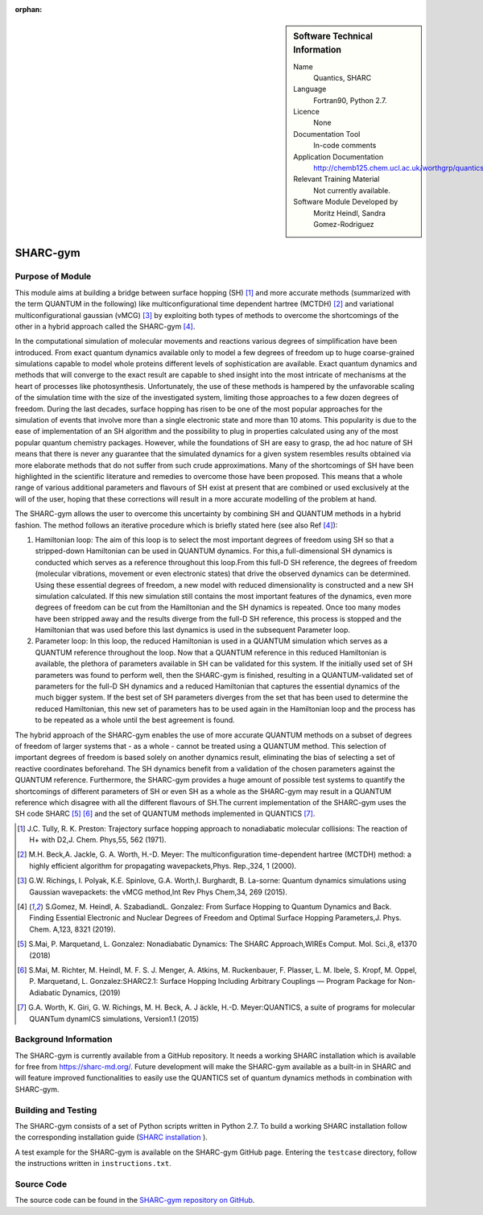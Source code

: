 ..  In ReStructured Text (ReST) indentation and spacing are very important (it is how ReST knows what to do with your
    document). For ReST to understand what you intend and to render it correctly please to keep the structure of this
    template. Make sure that any time you use ReST syntax (such as for ".. sidebar::" below), it needs to be preceded
    and followed by white space (if you see warnings when this file is built they this is a common origin for problems).

..  We allow the template to be standalone, so that the library maintainers add it in the right place

:orphan:

..  Firstly, let's add technical info as a sidebar and allow text below to wrap around it. This list is a work in
    progress, please help us improve it. We use *definition lists* of ReST_ to make this readable.

..  sidebar:: Software Technical Information

  Name
    Quantics, SHARC

  Language
    Fortran90, Python 2.7.

  Licence
    None

  Documentation Tool
    In-code comments

  Application Documentation
    http://chemb125.chem.ucl.ac.uk/worthgrp/quantics/doc/quantics/input.html

  Relevant Training Material
    Not currently available.

  Software Module Developed by
    Moritz Heindl, Sandra Gomez-Rodriguez


..  In the next line you have the name of how this module will be referenced in the main documentation (which you  can
    reference, in this case, as ":ref:`example`"). You *MUST* change the reference below from "example" to something
    unique otherwise you will cause cross-referencing errors. The reference must come right before the heading for the
    reference to work (so don't insert a comment between).

.. _sharc_gym:

#########
SHARC-gym
#########

Purpose of Module
_________________

.. Keep the helper text below around in your module by just adding "..  " in front of it, which turns it into a comment

This module aims at building a bridge between surface hopping (SH) [1]_ and more accurate
methods (summarized with the term QUANTUM in the following) like
multiconfigurational time dependent hartree (MCTDH) [2]_ and variational
multiconfigurational gaussian (vMCG) [3]_ by exploiting both types of methods
to overcome the shortcomings of the other in a hybrid approach called the SHARC-gym [4]_.

In the computational simulation of molecular movements and reactions various degrees of
simplification have been introduced.  From exact quantum dynamics available only to model
a few degrees of freedom up to huge coarse-grained simulations capable to model whole
proteins different levels of sophistication are available.  Exact quantum dynamics and
methods that will converge to the exact result are capable to shed insight into the most
intricate of mechanisms at  the  heart  of  processes  like  photosynthesis.   Unfortunately,
the  use  of  these  methods  is hampered by the unfavorable scaling of the simulation time
with the size of the investigated system, limiting those approaches to a few dozen degrees
of freedom.  During the last decades, surface hopping has risen to be one of the most
popular approaches for the simulation of events that involve more than a single
electronic state and more than 10 atoms.  This popularity is due to the ease of
implementation of an SH algorithm and the possibility to plug in properties
calculated using any of the most popular quantum chemistry packages.  However,
while the foundations of SH are easy to grasp, the ad hoc nature of SH means that
there is never any guarantee that the simulated dynamics for a given system resembles
results obtained via more elaborate methods that do not suffer from such crude approximations.
Many of the shortcomings of SH have been highlighted in the scientific literature and
remedies to overcome those have been proposed.  This means that a whole range of various
additional parameters and flavours of SH exist at present that are combined
or used exclusively at the will of the user, hoping that these corrections will result
in a more accurate modelling of the problem at hand.

The SHARC-gym allows the user to overcome this uncertainty by combining SH and QUANTUM
methods in a hybrid fashion.  The method follows an iterative procedure which is briefly
stated here (see also Ref [4]_):

1. Hamiltonian loop: The aim of this loop is to select the most important degrees of
   freedom using SH so that a stripped-down Hamiltonian can be used in QUANTUM dynamics.
   For this,a full-dimensional SH dynamics is conducted which serves as a reference
   throughout this loop.From this full-D SH reference, the degrees of freedom (molecular
   vibrations, movement or even electronic states) that drive the observed dynamics can be
   determined.  Using these essential degrees of freedom,  a new model with reduced
   dimensionality is constructed and a new SH simulation calculated.  If this new
   simulation still contains the most important features of the dynamics, even more
   degrees of freedom can be cut from the Hamiltonian and the SH dynamics is repeated.
   Once too many modes have been stripped away and the results diverge from the full-D SH
   reference, this process is stopped and the Hamiltonian that was used before this last
   dynamics is used in the subsequent Parameter loop.

2. Parameter loop:  In this loop, the reduced Hamiltonian is used in a QUANTUM simulation
   which serves as a QUANTUM reference throughout the loop.  Now that a QUANTUM reference
   in this reduced Hamiltonian is available, the plethora of parameters available in SH
   can be validated for this system. If the initially used set of SH parameters was found
   to perform well, then the SHARC-gym is finished, resulting in a QUANTUM-validated set
   of parameters for the full-D SH dynamics and a reduced Hamiltonian that captures the
   essential dynamics of the much bigger system.  If the best set of SH parameters
   diverges from the set that has been used to determine the reduced Hamiltonian, this
   new set of parameters has to be used again in the Hamiltonian loop and the process has
   to be repeated as a whole until the best agreement is found.

The hybrid approach of the SHARC-gym enables the use of more accurate QUANTUM methods on a
subset of degrees of freedom of larger systems that - as a whole - cannot be treated using
a QUANTUM method.  This selection of important degrees of freedom is based solely on
another dynamics result, eliminating the bias of selecting a set of reactive coordinates
beforehand. The SH dynamics benefit from a validation of the chosen parameters against the
QUANTUM reference.  Furthermore, the SHARC-gym provides a huge amount of possible test
systems to quantify the shortcomings of different parameters of SH or even SH as a whole
as the SHARC-gym may result in a QUANTUM reference which disagree with all the different
flavours of SH.The current implementation of the SHARC-gym uses the SH code
SHARC [5]_ [6]_ and the set of QUANTUM methods implemented in QUANTICS [7]_.

..  References:

.. [1] J.C. Tully, R. K. Preston:   Trajectory  surface  hopping  approach  to  nonadiabatic molecular collisions:  The reaction of H+ with D2,J. Chem. Phys,55, 562 (1971).

.. [2] M.H.  Beck,A.  Jackle, G.  A.  Worth, H.-D.  Meyer:   The  multiconfiguration time-dependent  hartree  (MCTDH)  method:  a  highly  efficient  algorithm  for  propagating wavepackets,Phys. Rep.,324, 1 (2000).

.. [3] G.W. Richings, I. Polyak, K.E. Spinlove, G.A. Worth,I. Burghardt, B. La-sorne:  Quantum dynamics simulations using Gaussian wavepackets:  the vMCG method,Int Rev Phys Chem,34, 269 (2015).

.. [4] S.Gomez, M. Heindl, A. SzabadiandL. Gonzalez:  From Surface Hopping to Quantum  Dynamics  and  Back.  Finding  Essential  Electronic  and  Nuclear  Degrees  of  Freedom and Optimal Surface Hopping Parameters,J. Phys. Chem. A,123, 8321 (2019).

.. [5]  S.Mai, P. Marquetand, L. Gonzalez: Nonadiabatic Dynamics: The SHARC Approach,WIREs Comput. Mol. Sci.,8, e1370 (2018)

.. [6] S.Mai, M. Richter, M. Heindl, M. F. S. J. Menger, A. Atkins, M. Ruckenbauer, F.  Plasser, L.  M.  Ibele, S.  Kropf, M.  Oppel, P.  Marquetand, L.  Gonzalez:SHARC2.1:  Surface Hopping Including Arbitrary Couplings — Program Package for Non-Adiabatic Dynamics, (2019)

.. [7] G.A. Worth, K. Giri, G. W. Richings, M. H. Beck, A. J ̈ackle, H.-D. Meyer:QUANTICS, a suite of programs for molecular QUANTum dynamICS simulations, Version1.1 (2015)

Background Information
______________________

.. Keep the helper text below around in your module by just adding "..  " in front of it, which turns it into a comment

The SHARC-gym is currently available from a GitHub repository. It needs a working SHARC
installation which is available for free from `<https://sharc-md.org/>`_. Future
development will make the
SHARC-gym available as a built-in in SHARC and will feature improved functionalities to
easily use the QUANTICS set of quantum dynamics methods in combination with SHARC-gym.

Building and Testing
____________________

The SHARC-gym consists of a set of Python scripts written in Python 2.7. To build a working
SHARC installation follow the corresponding installation guide
(`SHARC installation <https://sharc-md.org/?page_id=50#tth_chAp2>`_ ).

A test example for the SHARC-gym is available on the SHARC-gym GitHub page. Entering the
``testcase`` directory, follow the instructions written in ``instructions.txt``.

Source Code
___________

.. Notice the syntax of a URL reference below `Text <URL>`_ the backticks matter!

The source code can be found in the
`SHARC-gym repository on GitHub <https://github.com/moritzH7/SHARC-gym>`_.

